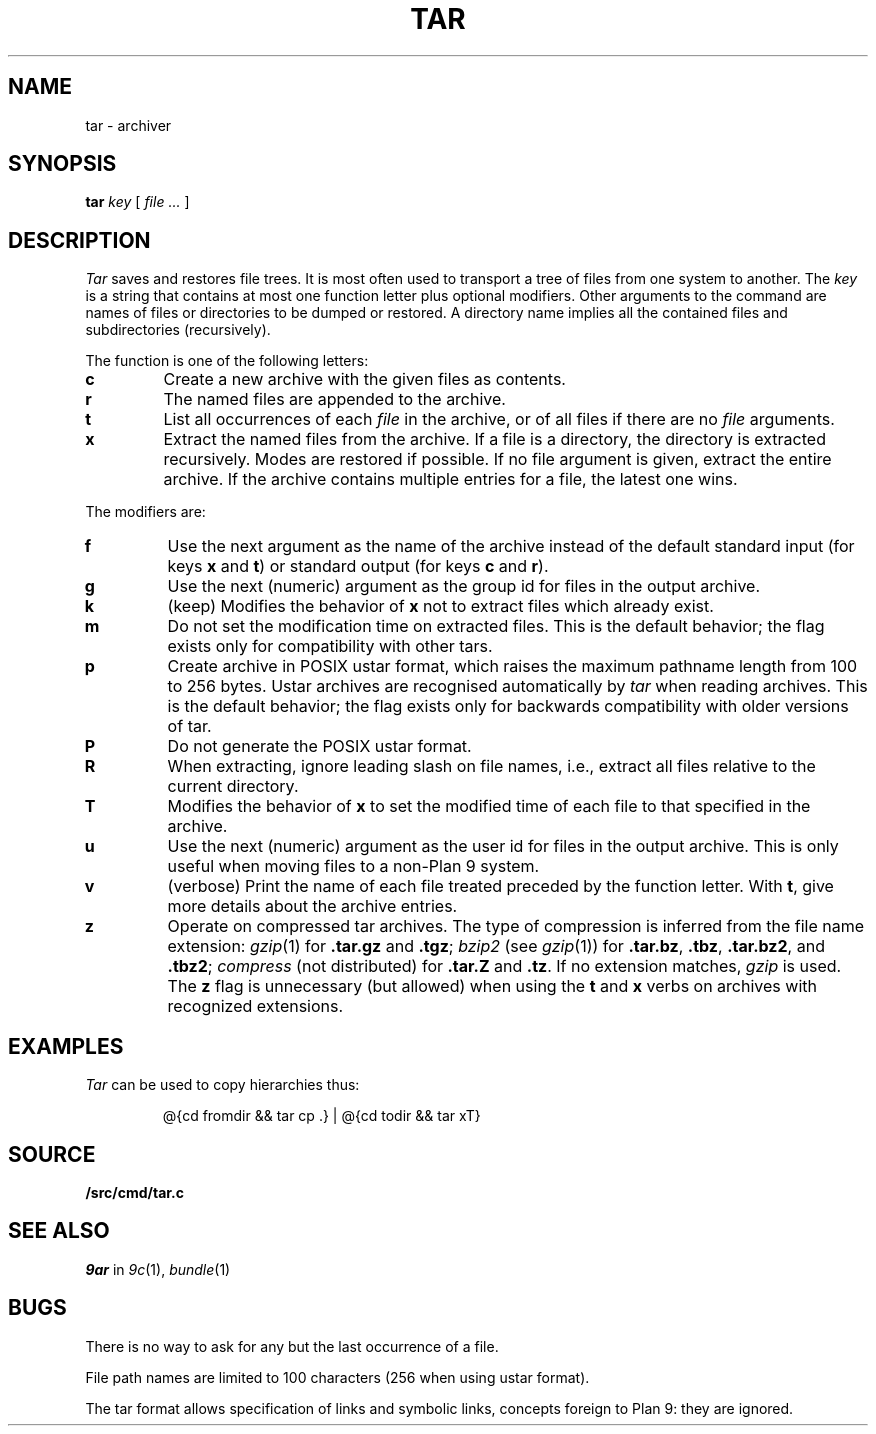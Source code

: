 .TH TAR 1
.SH NAME
tar \- archiver
.SH SYNOPSIS
.B tar
.I key
[
.I file ...
]
.SH DESCRIPTION
.PP
.I Tar
saves and restores file trees.
It is most often used to transport a tree of files from one
system to another.
The
.I key
is a string that contains
at most one function letter plus optional modifiers.
Other arguments to the command are names of
files or directories to be dumped or restored.
A directory name implies all the contained
files and subdirectories (recursively).
.PP
The function is one of the following letters:
.TP
.B  c
Create a new archive with the given files as contents.
.TP
.B  r
The named files
are appended to the archive.
.TP
.B  t
List all occurrences of each 
.I file
in the archive, or of all files if there are no
.I file
arguments.
.TP
.B  x
Extract the named files from the archive.
If a file is a directory, the directory is extracted recursively.
Modes are restored if possible.
If no file argument is given, extract the entire archive.
If the archive contains multiple entries for a file,
the latest one wins.
.PP
The modifiers are:
.TP
.B f
Use the next argument as the name of the archive instead of
the default standard input (for keys
.B x
and
.BR t )
or standard output (for keys
.B c
and
.BR r ).
.TP
.B g
Use the next (numeric) argument as the group id for files in
the output archive.
.TP
.B k
(keep)
Modifies the behavior of
.B x
not to extract files which already exist.
.TP
.B m
Do not set the modification time on extracted files.
This is the default behavior; the flag exists only for compatibility with other tars.
.TP
.B p
Create archive in POSIX ustar format,
which raises the maximum pathname length from 100 to 256 bytes.
Ustar archives are recognised automatically by
.I tar
when reading archives.
This is the default behavior; the flag exists only for backwards compatibility
with older versions of tar.
.TP
.B P
Do not generate the POSIX ustar format.
.TP
.B R
When extracting, ignore leading slash on file names,
i.e., extract all files relative to the current directory.
.TP
.B T
Modifies the behavior of
.B x
to set the modified time
of each file to that specified in the archive.
.TP
.B u
Use the next (numeric) argument as the user id for files in
the output archive.  This is only useful when moving files to
a non-Plan 9 system.
.TP
.B v
(verbose)
Print the name of each file treated
preceded by the function letter.
With 
.BR t ,
give more details about the
archive entries.
.TP
.B z
Operate on compressed tar archives.
The type of compression is inferred from the file name extension:
.IR gzip (1)
for
.B .tar.gz
and
.BR .tgz ;
.I bzip2
(see
.IR gzip (1))
for
.BR .tar.bz ,
.BR .tbz ,
.BR .tar.bz2 ,
and
.BR .tbz2 ;
.I compress
(not distributed)
for
.B .tar.Z
and
.BR .tz .
If no extension matches,
.I gzip
is used.
The
.B z
flag is unnecessary (but allowed) when using the
.B t
and
.B x
verbs on archives with recognized extensions.
.SH EXAMPLES
.I Tar
can be used to copy hierarchies thus:
.IP
.EX
@{cd fromdir && tar cp .} | @{cd todir && tar xT}
.EE
.SH SOURCE
.B \*9/src/cmd/tar.c
.SH SEE ALSO
.I 9ar
in
.IR 9c (1),
.IR bundle (1)
.SH BUGS
There is no way to ask for any but the last
occurrence of a file.
.PP
File path names are limited to
100 characters
(256 when using ustar format).
.PP
The tar format allows specification of links and symbolic links,
concepts foreign to Plan 9: they are ignored.
